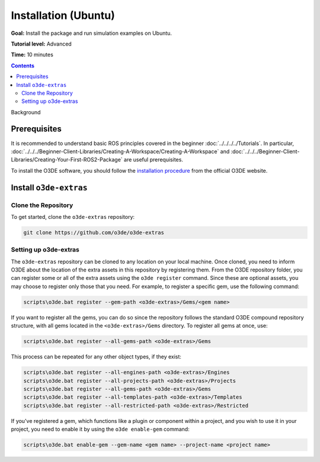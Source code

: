 Installation (Ubuntu)
======================================

**Goal:** Install the package and run simulation examples on Ubuntu.

**Tutorial level:** Advanced

**Time:** 10 minutes

.. contents:: Contents
   :depth: 2
   :local:

Background


Prerequisites
-------------

It is recommended to understand basic ROS principles covered in the beginner :doc:`../../../../Tutorials`.
In particular, :doc:`../../../Beginner-Client-Libraries/Creating-A-Workspace/Creating-A-Workspace` and :doc:`../../../Beginner-Client-Libraries/Creating-Your-First-ROS2-Package` are useful prerequisites.

To install the O3DE software, you should follow the `installation procedure <https://www.docs.o3de.org/docs/welcome-guide/setup/installing-linux/>`_ from the official O3DE website.


Install ``o3de-extras``
------------------------

Clone the Repository
^^^^^^^^^^^^^^^^^^^^
To get started, clone the ``o3de-extras`` repository:

.. code-block:: bash

   git clone https://github.com/o3de/o3de-extras

Setting up o3de-extras
^^^^^^^^^^^^^^^^^^^^^^
The ``o3de-extras`` repository can be cloned to any location on your local machine. Once cloned, you need to inform O3DE about the location of the extra assets in this repository by registering them. From the O3DE repository folder, you can register some or all of the extra assets using the ``o3de register`` command. Since these are optional assets, you may choose to register only those that you need. For example, to register a specific gem, use the following command:

.. code-block:: bash

   scripts\o3de.bat register --gem-path <o3de-extras>/Gems/<gem name>

If you want to register all the gems, you can do so since the repository follows the standard O3DE compound repository structure, with all gems located in the ``<o3de-extras>/Gems`` directory. To register all gems at once, use:

.. code-block:: bash

   scripts\o3de.bat register --all-gems-path <o3de-extras>/Gems

This process can be repeated for any other object types, if they exist:

.. code-block:: bash

   scripts\o3de.bat register --all-engines-path <o3de-extras>/Engines
   scripts\o3de.bat register --all-projects-path <o3de-extras>/Projects
   scripts\o3de.bat register --all-gems-path <o3de-extras>/Gems
   scripts\o3de.bat register --all-templates-path <o3de-extras>/Templates
   scripts\o3de.bat register --all-restricted-path <o3de-extras>/Restricted

If you've registered a gem, which functions like a plugin or component within a project, and you wish to use it in your project, you need to enable it by using the ``o3de enable-gem`` command:

.. code-block:: bash

   scripts\o3de.bat enable-gem --gem-name <gem name> --project-name <project name>